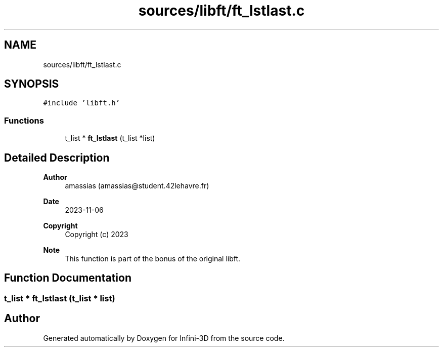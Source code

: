 .TH "sources/libft/ft_lstlast.c" 3 "Infini-3D" \" -*- nroff -*-
.ad l
.nh
.SH NAME
sources/libft/ft_lstlast.c
.SH SYNOPSIS
.br
.PP
\fC#include 'libft\&.h'\fP
.br

.SS "Functions"

.in +1c
.ti -1c
.RI "t_list * \fBft_lstlast\fP (t_list *list)"
.br
.in -1c
.SH "Detailed Description"
.PP 

.PP
\fBAuthor\fP
.RS 4
amassias (amassias@student.42lehavre.fr) 
.RE
.PP
\fBDate\fP
.RS 4
2023-11-06 
.RE
.PP
\fBCopyright\fP
.RS 4
Copyright (c) 2023 
.RE
.PP
\fBNote\fP
.RS 4
This function is part of the bonus of the original libft\&. 
.RE
.PP

.SH "Function Documentation"
.PP 
.SS "t_list * ft_lstlast (t_list * list)"

.SH "Author"
.PP 
Generated automatically by Doxygen for Infini-3D from the source code\&.
